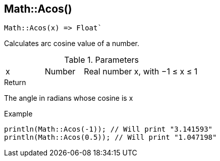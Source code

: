 [.nxsl-function]
[[func-math-acos]]
== Math::Acos()

[source,c]
----
Math::Acos(x) => Float`
----

Calculates arc cosine value of a number.

.Parameters
[cols="1,1,3" grid="none", frame="none"]
|===
|x|Number|Real number x, with −1 ≤ x ≤ 1
|===

.Return

The angle in radians whose cosine is x

.Example
[source,c]
----
println(Math::Acos(-1)); // Will print "3.141593"
println(Math::Acos(0.5)); // Will print "1.047198"
----

